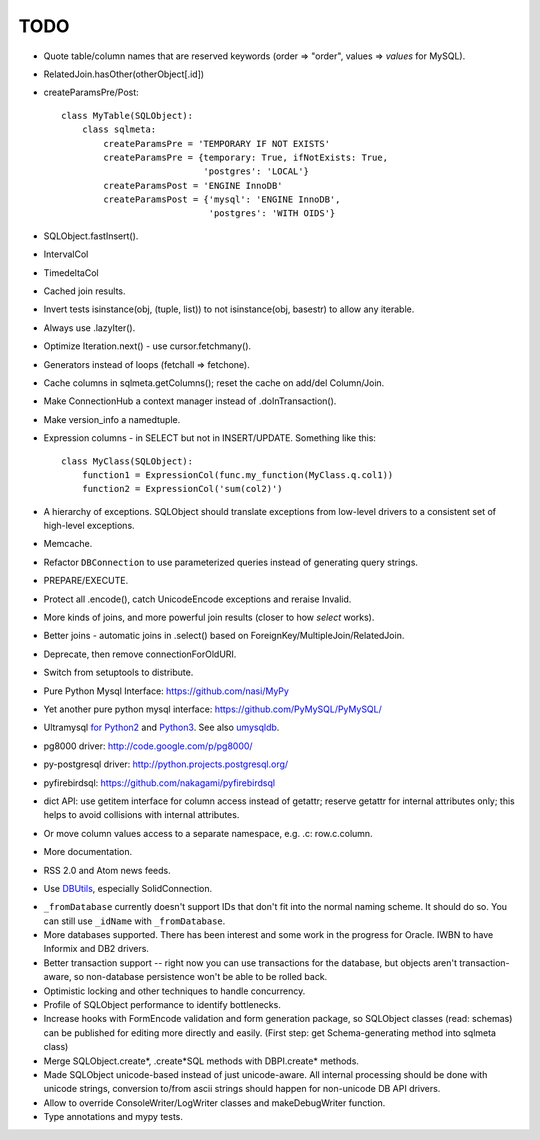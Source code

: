 TODO
----

* Quote table/column names that are reserved keywords (order => "order",
  values => `values` for MySQL).

* RelatedJoin.hasOther(otherObject[.id])

* createParamsPre/Post::

    class MyTable(SQLObject):
        class sqlmeta:
            createParamsPre = 'TEMPORARY IF NOT EXISTS'
            createParamsPre = {temporary: True, ifNotExists: True,
                               'postgres': 'LOCAL'}
            createParamsPost = 'ENGINE InnoDB'
            createParamsPost = {'mysql': 'ENGINE InnoDB',
                                'postgres': 'WITH OIDS'}

* SQLObject.fastInsert().

* IntervalCol

* TimedeltaCol

* Cached join results.

* Invert tests isinstance(obj, (tuple, list)) to not isinstance(obj, basestr)
  to allow any iterable.

* Always use .lazyIter().

* Optimize Iteration.next() - use cursor.fetchmany().

* Generators instead of loops (fetchall => fetchone).

* Cache columns in sqlmeta.getColumns(); reset the cache on add/del Column/Join.

* Make ConnectionHub a context manager instead of .doInTransaction().

* Make version_info a namedtuple.

* Expression columns - in SELECT but not in INSERT/UPDATE. Something like this::

    class MyClass(SQLObject):
        function1 = ExpressionCol(func.my_function(MyClass.q.col1))
        function2 = ExpressionCol('sum(col2)')

* A hierarchy of exceptions. SQLObject should translate exceptions from
  low-level drivers to a consistent set of high-level exceptions.

* Memcache.

* Refactor ``DBConnection`` to use parameterized queries instead of
  generating query strings.

* PREPARE/EXECUTE.

* Protect all .encode(), catch UnicodeEncode exceptions and reraise Invalid.

* More kinds of joins, and more powerful join results (closer to how
  `select` works).

* Better joins - automatic joins in .select()
  based on ForeignKey/MultipleJoin/RelatedJoin.

* Deprecate, then remove connectionForOldURI.

* Switch from setuptools to distribute.

* Pure Python Mysql Interface: https://github.com/nasi/MyPy

* Yet another pure python mysql interface: https://github.com/PyMySQL/PyMySQL/

* Ultramysql `for Python2 <https://github.com/esnme/ultramysql>`_ and
  `Python3 <https://github.com/arpitbbhayani/umysql3>`_. See also `umysqldb
  <https://github.com/hongqn/umysqldb>`_.

* pg8000 driver: http://code.google.com/p/pg8000/

* py-postgresql driver: http://python.projects.postgresql.org/

* pyfirebirdsql: https://github.com/nakagami/pyfirebirdsql

* dict API: use getitem interface for column access instead of getattr; reserve
  getattr for internal attributes only; this helps to avoid collisions with
  internal attributes.

* Or move column values access to a separate namespace, e.g. .c:
  row.c.column.

* More documentation.

* RSS 2.0 and Atom news feeds.

* Use DBUtils_, especially SolidConnection.

.. _DBUtils: http://www.webwareforpython.org/DBUtils

* ``_fromDatabase`` currently doesn't support IDs that don't fit into
  the normal naming scheme.  It should do so.  You can still use
  ``_idName`` with ``_fromDatabase``.

* More databases supported.  There has been interest and some work in
  the progress for Oracle. IWBN to have Informix and DB2 drivers.

* Better transaction support -- right now you can use transactions
  for the database, but objects aren't transaction-aware, so
  non-database persistence won't be able to be rolled back.

* Optimistic locking and other techniques to handle concurrency.

* Profile of SQLObject performance to identify bottlenecks.

* Increase hooks with FormEncode validation and form generation package, so
  SQLObject classes (read: schemas) can be published for editing more
  directly and easily.  (First step: get Schema-generating method into
  sqlmeta class)

* Merge SQLObject.create*, .create*SQL methods with DBPI.create* methods.

* Made SQLObject unicode-based instead of just unicode-aware. All internal
  processing should be done with unicode strings, conversion to/from ascii
  strings should happen for non-unicode DB API drivers.

* Allow to override ConsoleWriter/LogWriter classes and makeDebugWriter
  function.

* Type annotations and mypy tests.

.. image:: https://sourceforge.net/sflogo.php?group_id=74338&type=10
   :target: https://sourceforge.net/projects/sqlobject
   :class: noborder
   :align: center
   :height: 15
   :width: 80
   :alt: Get SQLObject at SourceForge.net. Fast, secure and Free Open Source software downloads
